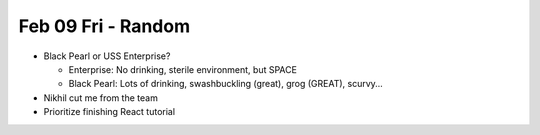 Feb 09 Fri - Random
===================

* Black Pearl or USS Enterprise?

  * Enterprise: No drinking, sterile environment, but SPACE
  * Black Pearl: Lots of drinking, swashbuckling (great), grog (GREAT), scurvy...

* Nikhil cut me from the team
* Prioritize finishing React tutorial
